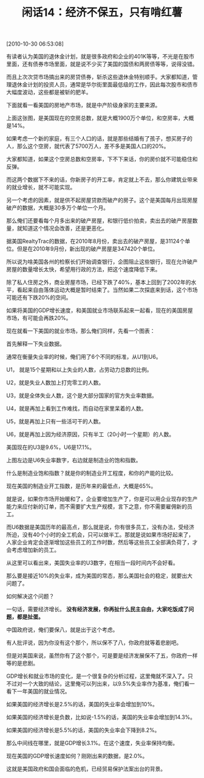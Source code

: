 # -*- org -*-

# Time-stamp: <2011-08-26 18:13:10 Friday by ldw>

#+OPTIONS: ^:nil author:nil timestamp:nil creator:nil H:2

#+STARTUP: indent

#+TITLE: 闲话14：经济不保五，只有啃红薯

[2010-10-30 06:53:08]

有读者认为美国的退休金计划，就是很多政府和企业的401K等等，不光是在股市里面，还有债券市场里面，就是说不少买了美国的国债和两房债等等，说得没错。

而且上次次贷市场搞出来的房贷债券，斩杀这些退休金特别顺手。大家都知道，管理退休金计划的投资人员，通常是华尔街里面最低级的工作，因此每次股市和债市大幅度波动，这些都是被斩的肥羊。

下面就看一看美国的房地产市场，就是中产阶级身家的主要来源。

 
#+CAPTION: 美国空房总数和空房率
#+LABEL: fig:jdwtxh1402
#+ATTR_HTML:alt="" title="" align="center"
#+ATTR_LaTeX: width=0.7\textwidth
[[./img/美国空房总数和空房率.jpeg]]

 

上面这张图，是美国现在的空房总数，就是大概1900万个单位，和空房率，大概是14%。

如果考虑一个新的家庭，有三个人口的话，就是那些结婚有了孩子，想买房子的人，那么这个空房，就代表了5700万人，差不多是美国人口的20%。

大家都知道，如果这个空房总数和空房率，下不下来话，你的房价就不可能稳住和反弹。

而这两个数据下不来的话，你新房子的开工率，肯定就上不去，那么你建筑业带来的就业增长，就不可能实现。

另一个考虑的因素，就是供不起房屋贷款而破产的房子。这个是美国每月出现房屋破产的数据，大概是30多万个单位一个月。

 
#+CAPTION: 美国每月破产房屋数据
#+LABEL: fig:jdwtxh1403
#+ATTR_HTML:alt="" title="" align="center"
#+ATTR_LaTeX: width=0.38\textwidth wrap placement={r}{0.4\textwidth}
[[./img/美国每月破产房屋数据.jpeg]]

 

那么俺们还要看每个月多出来的破产房屋，和银行低价拍卖，卖出去的破产房屋数量，就知道这个情况会改善，还是更恶化。

据美国RealtyTrac的数据，在2010年8月份，卖出去的破产房屋，是31124个单位。但是在2010年9月份，新出现的破产房屋是347420个单位。

所以说为啥美国各州的检察长们开始调查银行，企图阻止这些银行，现在允许破产房屋的数量增长太快，希望用行政的方法，把这个速度降低下来。

除了私人住房之外，商业房屋市场，已经下跌了40%，基本上回到了2002年的水平，看起来自由落体运动大概是暂时结束了。当然如果二次探底来到话，这个市场可能还有下跌20%的空间。

如果将美国的GDP增长速度，和美国就业市场联系起来一起看，现在的美国房屋市场，有可能会再跌20%。

现在就看一下美国的就业市场，那么俺们同样，先看一个图表：

 
#+CAPTION: 美国失业率U6和美国制造业饱和率
#+LABEL: fig:jdwtxh1401
#+ATTR_HTML:alt="" title="" align="center"
#+ATTR_LaTeX: width=0.38\textwidth wrap placement={r}{0.4\textwidth}
[[./img/美国失业率U6和美国制造业饱和率.jpeg]]

 

首先解释一下失业数据。

通常在衡量失业率的时候，俺们用了6个不同的标准，从U1到U6。

U1， 就是15个星期和以上失业的人数，占劳动力总数的比例。

U2，就是失业人数加上打完零工的人数。

U3，就是全体失业人数，这个是大部分国家的官方失业率数据。

U4，就是再加上看到工作难找，而自动在家里呆着的人数。

U5，就是再加上只有一些活可干的人数。

U6，就是再加上因为经济原因，只有半工（20小时一个星期）的人数。

美国现在的U3是9.6%，U6是17.1%。

上图左边是U6失业率数字，右边就是制造业的饱和指数。

什么是制造业饱和指数？就是你的制造业开工程度，和你的产能的比较。

现在美国的制造业开工指数，是历年来的最低点，大概是65%。

就是说，如果你市场开始暖和了，企业要增加生产了，你是可以用企业现存的生产能力来应付新的订单，而不需要扩大生产规模，言下之意，你不需要雇佣新的员工。

而U6数据是美国历年的最高点，那么就是说，你有很多员工，没有办法，受经济所迫，没有40个小时的全工机会，只可以做半工。那就是说如果市场好起来了，人家企业肯定会逐渐增加这些员工的工作时数，然后等这些员工全部满负荷了，才会考虑增加新的员工。

从这里可以看出来，美国失业率的U3数字，在相当一段时间内不会好看。

那么要是接近10%的失业率，成为美国的常态，那么美国社会的稳定，就要出大问题了。

如何解决这个问题？

一句话，需要经济增长。 *没有经济发展，你再扯什么民主自由，大家吃饭成了问题，都是扯蛋。*

中国政府说，俺们要保八，就是出于这个考虑。

有人批评说，因为你没有这个那个，所以保不了八，你政府就等着悲剧吧。

但是对美国来说，虽然你有了这个那个，可是要是经济发展保不了五，你政府一样等的是悲剧。

GDP增长和就业市场的变化，是一个很复杂的分析过程，这里俺就不深入了。只不过对一个大致的结论，这里俺可以列出来，以9.5%失业率作为基准，俺们看一看下一年美国的就业情况。

如果美国的经济增长是2.5%的话，美国的失业率会增加到10%。

如果美国的经济增长是负数，比如说-1.5%的话，美国的失业率会增加到14.3%。

如果美国的经济增长是5.5%的话，美国的失业率会下降到8.2%。

那么中间线在哪里，就是GDP增长3.1%。在这个速度，失业率保持均衡。

现在美国的GDP增长速度如何？刚刚出来的数据，是2.0%。

这就是美国政府和国会面临的危机，已经贸易保护法案出台的背景。
